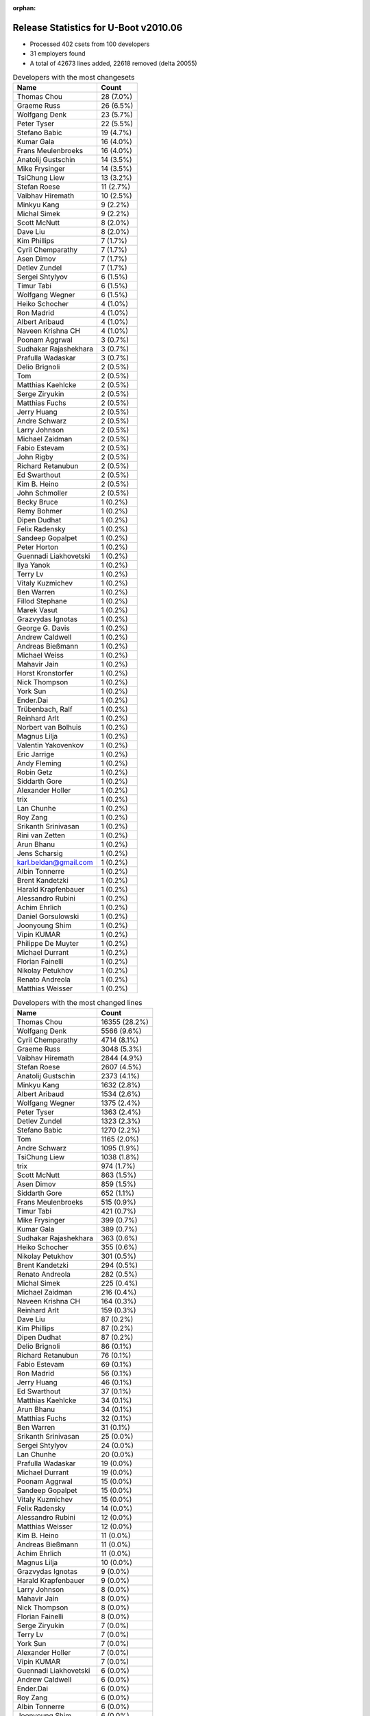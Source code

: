 :orphan:

Release Statistics for U-Boot v2010.06
======================================

* Processed 402 csets from 100 developers

* 31 employers found

* A total of 42673 lines added, 22618 removed (delta 20055)

.. table:: Developers with the most changesets
   :widths: auto

   ================================  =====
   Name                              Count
   ================================  =====
   Thomas Chou                       28 (7.0%)
   Graeme Russ                       26 (6.5%)
   Wolfgang Denk                     23 (5.7%)
   Peter Tyser                       22 (5.5%)
   Stefano Babic                     19 (4.7%)
   Kumar Gala                        16 (4.0%)
   Frans Meulenbroeks                16 (4.0%)
   Anatolij Gustschin                14 (3.5%)
   Mike Frysinger                    14 (3.5%)
   TsiChung Liew                     13 (3.2%)
   Stefan Roese                      11 (2.7%)
   Vaibhav Hiremath                  10 (2.5%)
   Minkyu Kang                       9 (2.2%)
   Michal Simek                      9 (2.2%)
   Scott McNutt                      8 (2.0%)
   Dave Liu                          8 (2.0%)
   Kim Phillips                      7 (1.7%)
   Cyril Chemparathy                 7 (1.7%)
   Asen Dimov                        7 (1.7%)
   Detlev Zundel                     7 (1.7%)
   Sergei Shtylyov                   6 (1.5%)
   Timur Tabi                        6 (1.5%)
   Wolfgang Wegner                   6 (1.5%)
   Heiko Schocher                    4 (1.0%)
   Ron Madrid                        4 (1.0%)
   Albert Aribaud                    4 (1.0%)
   Naveen Krishna CH                 4 (1.0%)
   Poonam Aggrwal                    3 (0.7%)
   Sudhakar Rajashekhara             3 (0.7%)
   Prafulla Wadaskar                 3 (0.7%)
   Delio Brignoli                    2 (0.5%)
   Tom                               2 (0.5%)
   Matthias Kaehlcke                 2 (0.5%)
   Serge Ziryukin                    2 (0.5%)
   Matthias Fuchs                    2 (0.5%)
   Jerry Huang                       2 (0.5%)
   Andre Schwarz                     2 (0.5%)
   Larry Johnson                     2 (0.5%)
   Michael Zaidman                   2 (0.5%)
   Fabio Estevam                     2 (0.5%)
   John Rigby                        2 (0.5%)
   Richard Retanubun                 2 (0.5%)
   Ed Swarthout                      2 (0.5%)
   Kim B. Heino                      2 (0.5%)
   John Schmoller                    2 (0.5%)
   Becky Bruce                       1 (0.2%)
   Remy Bohmer                       1 (0.2%)
   Dipen Dudhat                      1 (0.2%)
   Felix Radensky                    1 (0.2%)
   Sandeep Gopalpet                  1 (0.2%)
   Peter Horton                      1 (0.2%)
   Guennadi Liakhovetski             1 (0.2%)
   Ilya Yanok                        1 (0.2%)
   Terry Lv                          1 (0.2%)
   Vitaly Kuzmichev                  1 (0.2%)
   Ben Warren                        1 (0.2%)
   Fillod Stephane                   1 (0.2%)
   Marek Vasut                       1 (0.2%)
   Grazvydas Ignotas                 1 (0.2%)
   George G. Davis                   1 (0.2%)
   Andrew Caldwell                   1 (0.2%)
   Andreas Bießmann                  1 (0.2%)
   Michael Weiss                     1 (0.2%)
   Mahavir Jain                      1 (0.2%)
   Horst Kronstorfer                 1 (0.2%)
   Nick Thompson                     1 (0.2%)
   York Sun                          1 (0.2%)
   Ender.Dai                         1 (0.2%)
   Trübenbach, Ralf                  1 (0.2%)
   Reinhard Arlt                     1 (0.2%)
   Norbert van Bolhuis               1 (0.2%)
   Magnus Lilja                      1 (0.2%)
   Valentin Yakovenkov               1 (0.2%)
   Eric Jarrige                      1 (0.2%)
   Andy Fleming                      1 (0.2%)
   Robin Getz                        1 (0.2%)
   Siddarth Gore                     1 (0.2%)
   Alexander Holler                  1 (0.2%)
   trix                              1 (0.2%)
   Lan Chunhe                        1 (0.2%)
   Roy Zang                          1 (0.2%)
   Srikanth Srinivasan               1 (0.2%)
   Rini van Zetten                   1 (0.2%)
   Arun Bhanu                        1 (0.2%)
   Jens Scharsig                     1 (0.2%)
   karl.beldan@gmail.com             1 (0.2%)
   Albin Tonnerre                    1 (0.2%)
   Brent Kandetzki                   1 (0.2%)
   Harald Krapfenbauer               1 (0.2%)
   Alessandro Rubini                 1 (0.2%)
   Achim Ehrlich                     1 (0.2%)
   Daniel Gorsulowski                1 (0.2%)
   Joonyoung Shim                    1 (0.2%)
   Vipin KUMAR                       1 (0.2%)
   Philippe De Muyter                1 (0.2%)
   Michael Durrant                   1 (0.2%)
   Florian Fainelli                  1 (0.2%)
   Nikolay Petukhov                  1 (0.2%)
   Renato Andreola                   1 (0.2%)
   Matthias Weisser                  1 (0.2%)
   ================================  =====


.. table:: Developers with the most changed lines
   :widths: auto

   ================================  =====
   Name                              Count
   ================================  =====
   Thomas Chou                       16355 (28.2%)
   Wolfgang Denk                     5566 (9.6%)
   Cyril Chemparathy                 4714 (8.1%)
   Graeme Russ                       3048 (5.3%)
   Vaibhav Hiremath                  2844 (4.9%)
   Stefan Roese                      2607 (4.5%)
   Anatolij Gustschin                2373 (4.1%)
   Minkyu Kang                       1632 (2.8%)
   Albert Aribaud                    1534 (2.6%)
   Wolfgang Wegner                   1375 (2.4%)
   Peter Tyser                       1363 (2.4%)
   Detlev Zundel                     1323 (2.3%)
   Stefano Babic                     1270 (2.2%)
   Tom                               1165 (2.0%)
   Andre Schwarz                     1095 (1.9%)
   TsiChung Liew                     1038 (1.8%)
   trix                              974 (1.7%)
   Scott McNutt                      863 (1.5%)
   Asen Dimov                        859 (1.5%)
   Siddarth Gore                     652 (1.1%)
   Frans Meulenbroeks                515 (0.9%)
   Timur Tabi                        421 (0.7%)
   Mike Frysinger                    399 (0.7%)
   Kumar Gala                        389 (0.7%)
   Sudhakar Rajashekhara             363 (0.6%)
   Heiko Schocher                    355 (0.6%)
   Nikolay Petukhov                  301 (0.5%)
   Brent Kandetzki                   294 (0.5%)
   Renato Andreola                   282 (0.5%)
   Michal Simek                      225 (0.4%)
   Michael Zaidman                   216 (0.4%)
   Naveen Krishna CH                 164 (0.3%)
   Reinhard Arlt                     159 (0.3%)
   Dave Liu                          87 (0.2%)
   Kim Phillips                      87 (0.2%)
   Dipen Dudhat                      87 (0.2%)
   Delio Brignoli                    86 (0.1%)
   Richard Retanubun                 76 (0.1%)
   Fabio Estevam                     69 (0.1%)
   Ron Madrid                        56 (0.1%)
   Jerry Huang                       46 (0.1%)
   Ed Swarthout                      37 (0.1%)
   Matthias Kaehlcke                 34 (0.1%)
   Arun Bhanu                        34 (0.1%)
   Matthias Fuchs                    32 (0.1%)
   Ben Warren                        31 (0.1%)
   Srikanth Srinivasan               25 (0.0%)
   Sergei Shtylyov                   24 (0.0%)
   Lan Chunhe                        20 (0.0%)
   Prafulla Wadaskar                 19 (0.0%)
   Michael Durrant                   19 (0.0%)
   Poonam Aggrwal                    15 (0.0%)
   Sandeep Gopalpet                  15 (0.0%)
   Vitaly Kuzmichev                  15 (0.0%)
   Felix Radensky                    14 (0.0%)
   Alessandro Rubini                 12 (0.0%)
   Matthias Weisser                  12 (0.0%)
   Kim B. Heino                      11 (0.0%)
   Andreas Bießmann                  11 (0.0%)
   Achim Ehrlich                     11 (0.0%)
   Magnus Lilja                      10 (0.0%)
   Grazvydas Ignotas                 9 (0.0%)
   Harald Krapfenbauer               9 (0.0%)
   Larry Johnson                     8 (0.0%)
   Mahavir Jain                      8 (0.0%)
   Nick Thompson                     8 (0.0%)
   Florian Fainelli                  8 (0.0%)
   Serge Ziryukin                    7 (0.0%)
   Terry Lv                          7 (0.0%)
   York Sun                          7 (0.0%)
   Alexander Holler                  7 (0.0%)
   Vipin KUMAR                       7 (0.0%)
   Guennadi Liakhovetski             6 (0.0%)
   Andrew Caldwell                   6 (0.0%)
   Ender.Dai                         6 (0.0%)
   Roy Zang                          6 (0.0%)
   Albin Tonnerre                    6 (0.0%)
   Joonyoung Shim                    6 (0.0%)
   Rini van Zetten                   5 (0.0%)
   Marek Vasut                       4 (0.0%)
   Michael Weiss                     4 (0.0%)
   Robin Getz                        4 (0.0%)
   John Rigby                        3 (0.0%)
   John Schmoller                    3 (0.0%)
   Ilya Yanok                        3 (0.0%)
   George G. Davis                   3 (0.0%)
   Trübenbach, Ralf                  3 (0.0%)
   Jens Scharsig                     3 (0.0%)
   Becky Bruce                       2 (0.0%)
   Fillod Stephane                   2 (0.0%)
   Horst Kronstorfer                 2 (0.0%)
   Norbert van Bolhuis               2 (0.0%)
   Andy Fleming                      2 (0.0%)
   Daniel Gorsulowski                2 (0.0%)
   Philippe De Muyter                2 (0.0%)
   Remy Bohmer                       1 (0.0%)
   Peter Horton                      1 (0.0%)
   Valentin Yakovenkov               1 (0.0%)
   Eric Jarrige                      1 (0.0%)
   karl.beldan@gmail.com             1 (0.0%)
   ================================  =====


.. table:: Developers with the most lines removed
   :widths: auto

   ================================  =====
   Name                              Count
   ================================  =====
   Thomas Chou                       8029 (35.5%)
   Detlev Zundel                     1280 (5.7%)
   Scott McNutt                      435 (1.9%)
   Fabio Estevam                     68 (0.3%)
   Michal Simek                      64 (0.3%)
   Mike Frysinger                    44 (0.2%)
   Mahavir Jain                      7 (0.0%)
   Matthias Kaehlcke                 4 (0.0%)
   Harald Krapfenbauer               3 (0.0%)
   Guennadi Liakhovetski             2 (0.0%)
   Ender.Dai                         2 (0.0%)
   Daniel Gorsulowski                2 (0.0%)
   ================================  =====


.. table:: Developers with the most signoffs (total 143)
   :widths: auto

   ================================  =====
   Name                              Count
   ================================  =====
   Scott McNutt                      22 (15.4%)
   Sandeep Paulraj                   22 (15.4%)
   Ben Warren                        22 (15.4%)
   Kumar Gala                        18 (12.6%)
   Stefan Roese                      8 (5.6%)
   Kim Phillips                      7 (4.9%)
   Minkyu Kang                       5 (3.5%)
   Wolfgang Denk                     5 (3.5%)
   Kyungmin Park                     4 (2.8%)
   Sanjeev Premi                     4 (2.8%)
   Mike Frysinger                    3 (2.1%)
   Detlev Zundel                     2 (1.4%)
   Roy Zang                          2 (1.4%)
   Dave Liu                          2 (1.4%)
   Thomas Chou                       1 (0.7%)
   Michal Simek                      1 (0.7%)
   Matthias Kaehlcke                 1 (0.7%)
   Artem Bityutskiy                  1 (0.7%)
   Haiying Wang                      1 (0.7%)
   Tom Rix                           1 (0.7%)
   Jingchang Lu                      1 (0.7%)
   Jason Jin                         1 (0.7%)
   David Wu                          1 (0.7%)
   Michael Weiss                     1 (0.7%)
   Srikanth Srinivasan               1 (0.7%)
   Ed Swarthout                      1 (0.7%)
   Sandeep Gopalpet                  1 (0.7%)
   Ron Madrid                        1 (0.7%)
   Dipen Dudhat                      1 (0.7%)
   Heiko Schocher                    1 (0.7%)
   Anatolij Gustschin                1 (0.7%)
   ================================  =====


.. table:: Developers with the most reviews (total 2)
   :widths: auto

   ================================  =====
   Name                              Count
   ================================  =====
   Wolfgang Denk                     2 (100.0%)
   ================================  =====


.. table:: Developers with the most test credits (total 15)
   :widths: auto

   ================================  =====
   Name                              Count
   ================================  =====
   Ian Abbott                        4 (26.7%)
   Ben Gardiner                      2 (13.3%)
   Wolfgang Denk                     1 (6.7%)
   Thomas Chou                       1 (6.7%)
   Heiko Schocher                    1 (6.7%)
   Anatolij Gustschin                1 (6.7%)
   Thomas Weber                      1 (6.7%)
   Magnus Lilja                      1 (6.7%)
   Prafulla Wadaskar                 1 (6.7%)
   Peter Tyser                       1 (6.7%)
   Tom                               1 (6.7%)
   ================================  =====


.. table:: Developers who gave the most tested-by credits (total 15)
   :widths: auto

   ================================  =====
   Name                              Count
   ================================  =====
   Thomas Chou                       4 (26.7%)
   Ben Warren                        3 (20.0%)
   Delio Brignoli                    2 (13.3%)
   Wolfgang Denk                     1 (6.7%)
   Mike Frysinger                    1 (6.7%)
   Ed Swarthout                      1 (6.7%)
   Vitaly Kuzmichev                  1 (6.7%)
   Felix Radensky                    1 (6.7%)
   Stefano Babic                     1 (6.7%)
   ================================  =====


.. table:: Developers with the most report credits (total 2)
   :widths: auto

   ================================  =====
   Name                              Count
   ================================  =====
   Haiying Wang                      1 (50.0%)
   Peter Meerwald                    1 (50.0%)
   ================================  =====


.. table:: Developers who gave the most report credits (total 2)
   :widths: auto

   ================================  =====
   Name                              Count
   ================================  =====
   Mike Frysinger                    1 (50.0%)
   Kim Phillips                      1 (50.0%)
   ================================  =====


.. table:: Top changeset contributors by employer
   :widths: auto

   ================================  =====
   Name                              Count
   ================================  =====
   (Unknown)                         108 (26.9%)
   DENX Software Engineering         79 (19.7%)
   Freescale                         53 (13.2%)
   Graeme Russ                       26 (6.5%)
   Extreme Engineering Solutions     24 (6.0%)
   Texas Instruments                 20 (5.0%)
   Analog Devices                    16 (4.0%)
   Samsung                           13 (3.2%)
   Xilinx                            9 (2.2%)
   MontaVista                        8 (2.0%)
   Psyent                            8 (2.0%)
   Ronetix                           7 (1.7%)
   ESD Electronics                   4 (1.0%)
   Sheldon Instruments               4 (1.0%)
   Marvell                           3 (0.7%)
   ACM                               2 (0.5%)
   Bluegiga Technologies             2 (0.5%)
   Matrix Vision                     2 (0.5%)
   RuggedCom                         2 (0.5%)
   ARVOO Engineering                 1 (0.2%)
   Wind River                        1 (0.2%)
   EmCraft Systems                   1 (0.2%)
   Free Electrons                    1 (0.2%)
   General Electric                  1 (0.2%)
   Macq Electronique                 1 (0.2%)
   ST Microelectronics               1 (0.2%)
   taskit                            1 (0.2%)
   Universita di Pavia               1 (0.2%)
   Oce Technologies                  1 (0.2%)
   Grazvydas Ignotas                 1 (0.2%)
   Funky                             1 (0.2%)
   ================================  =====


.. table:: Top lines changed by employer
   :widths: auto

   ================================  =====
   Name                              Count
   ================================  =====
   (Unknown)                         24121 (41.7%)
   DENX Software Engineering         13498 (23.3%)
   Texas Instruments                 7921 (13.7%)
   Graeme Russ                       3048 (5.3%)
   Samsung                           1795 (3.1%)
   Extreme Engineering Solutions     1366 (2.4%)
   Freescale                         1253 (2.2%)
   Matrix Vision                     1095 (1.9%)
   Wind River                        974 (1.7%)
   Psyent                            863 (1.5%)
   Ronetix                           859 (1.5%)
   Analog Devices                    409 (0.7%)
   Xilinx                            225 (0.4%)
   ESD Electronics                   193 (0.3%)
   RuggedCom                         76 (0.1%)
   Sheldon Instruments               56 (0.1%)
   MontaVista                        42 (0.1%)
   Marvell                           19 (0.0%)
   Universita di Pavia               12 (0.0%)
   Bluegiga Technologies             11 (0.0%)
   taskit                            11 (0.0%)
   Grazvydas Ignotas                 9 (0.0%)
   ACM                               8 (0.0%)
   General Electric                  8 (0.0%)
   ST Microelectronics               7 (0.0%)
   Funky                             7 (0.0%)
   Free Electrons                    6 (0.0%)
   ARVOO Engineering                 5 (0.0%)
   EmCraft Systems                   3 (0.0%)
   Macq Electronique                 2 (0.0%)
   Oce Technologies                  1 (0.0%)
   ================================  =====


.. table:: Employers with the most signoffs (total 143)
   :widths: auto

   ================================  =====
   Name                              Count
   ================================  =====
   Freescale                         36 (25.2%)
   (Unknown)                         27 (18.9%)
   Texas Instruments                 26 (18.2%)
   Psyent                            22 (15.4%)
   DENX Software Engineering         17 (11.9%)
   Samsung                           9 (6.3%)
   Analog Devices                    3 (2.1%)
   Wind River                        1 (0.7%)
   Sheldon Instruments               1 (0.7%)
   Nokia                             1 (0.7%)
   ================================  =====


.. table:: Employers with the most hackers (total 101)
   :widths: auto

   ================================  =====
   Name                              Count
   ================================  =====
   (Unknown)                         39 (38.6%)
   Freescale                         16 (15.8%)
   DENX Software Engineering         7 (6.9%)
   Texas Instruments                 3 (3.0%)
   Samsung                           3 (3.0%)
   Analog Devices                    3 (3.0%)
   ESD Electronics                   3 (3.0%)
   MontaVista                        3 (3.0%)
   Extreme Engineering Solutions     2 (2.0%)
   Psyent                            1 (1.0%)
   Wind River                        1 (1.0%)
   Sheldon Instruments               1 (1.0%)
   Graeme Russ                       1 (1.0%)
   Matrix Vision                     1 (1.0%)
   Ronetix                           1 (1.0%)
   Xilinx                            1 (1.0%)
   RuggedCom                         1 (1.0%)
   Marvell                           1 (1.0%)
   Universita di Pavia               1 (1.0%)
   Bluegiga Technologies             1 (1.0%)
   taskit                            1 (1.0%)
   Grazvydas Ignotas                 1 (1.0%)
   ACM                               1 (1.0%)
   General Electric                  1 (1.0%)
   ST Microelectronics               1 (1.0%)
   Funky                             1 (1.0%)
   Free Electrons                    1 (1.0%)
   ARVOO Engineering                 1 (1.0%)
   EmCraft Systems                   1 (1.0%)
   Macq Electronique                 1 (1.0%)
   Oce Technologies                  1 (1.0%)
   ================================  =====
